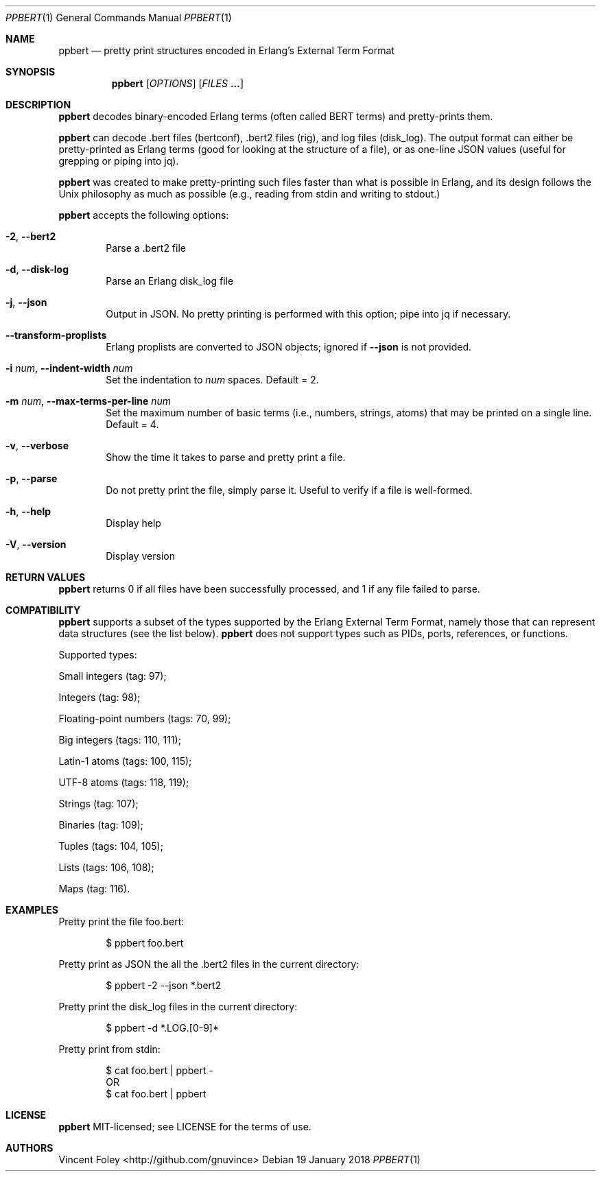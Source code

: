 .Dd 19 January 2018
.Dt PPBERT 1
.Os
.Sh NAME
.Nm ppbert
.Nd pretty print structures encoded in Erlang's External Term Format
.Sh SYNOPSIS
.Nm
.Op Ar OPTIONS
.Op Ar FILES Nm ...
.Sh DESCRIPTION
.Nm
decodes binary-encoded Erlang terms (often called BERT terms) and pretty-prints them.
.Pp
.Nm
can decode .bert files (bertconf), .bert2 files (rig), and log files (disk_log).
The output format can either be pretty-printed as Erlang terms
(good for looking at the structure of a file),
or as one-line JSON values (useful for grepping or piping into jq).
.Pp
.Nm
was created to make pretty-printing such files faster than what
is possible in Erlang, and its design follows the Unix philosophy
as much as possible (e.g., reading from
.Em
stdin
and writing to
.Em
stdout.)
.Pp
.Nm
accepts the following options:
.Bl -tag -width left
.It Fl 2 , Fl -bert2
Parse a .bert2 file
.It Fl d , Fl -disk-log
Parse an Erlang disk_log file
.It Fl j , Fl -json
Output in JSON. No pretty printing is performed
with this option; pipe into jq if necessary.
.It Fl -transform-proplists
Erlang proplists are converted to JSON objects;
ignored if
.Fl -json
is not provided.
.It Fl i Ar num , Fl -indent-width Ar num
Set the indentation to
.Ar num
spaces. Default = 2.
.It Fl m Ar num , Fl -max-terms-per-line Ar num
Set the maximum number of basic terms
(i.e., numbers, strings, atoms)
that may be printed on a single line.
Default = 4.
.It Fl v , -verbose
Show the time it takes to parse and pretty print
a file.
.It Fl p , -parse
Do not pretty print the file, simply parse it.
Useful to verify if a file is well-formed.
.It Fl h , -help
Display help
.It Fl V , -version
Display version
.El
.Sh RETURN VALUES
.Nm
returns 0 if all files have been successfully processed,
and 1 if any file failed to parse.
.Sh COMPATIBILITY
.Nm
supports a subset of the types supported by the
Erlang External Term Format, namely those that can
represent data structures (see the list below).
.Nm
does not support types such as PIDs, ports,
references, or functions.
.Pp
Supported types:
.Bl -item
.It
Small integers (tag: 97);
.It
Integers (tag: 98);
.It
Floating-point numbers (tags: 70, 99);
.It
Big integers (tags: 110, 111);
.It
Latin-1 atoms (tags: 100, 115);
.It
UTF-8 atoms (tags: 118, 119);
.It
Strings (tag: 107);
.It
Binaries (tag: 109);
.It
Tuples (tags: 104, 105);
.It
Lists (tags: 106, 108);
.It
Maps (tag: 116).
.El
.Sh EXAMPLES
Pretty print the file foo.bert:
.Bd -literal -offset indent
$ ppbert foo.bert
.Ed
.Pp
Pretty print as JSON the all the .bert2 files in the current directory:
.Bd -literal -offset indent
$ ppbert -2 --json *.bert2
.Ed
.Pp
Pretty print the disk_log files in the current directory:
.Bd -literal -offset indent
$ ppbert -d *.LOG.[0-9]*
.Ed
.Pp
Pretty print from stdin:
.Bd -literal -offset indent
$ cat foo.bert | ppbert -
OR
$ cat foo.bert | ppbert
.Ed
.Sh LICENSE
.Nm
MIT-licensed; see LICENSE for the terms of use.
.Sh AUTHORS
Vincent Foley <http://github.com/gnuvince>
